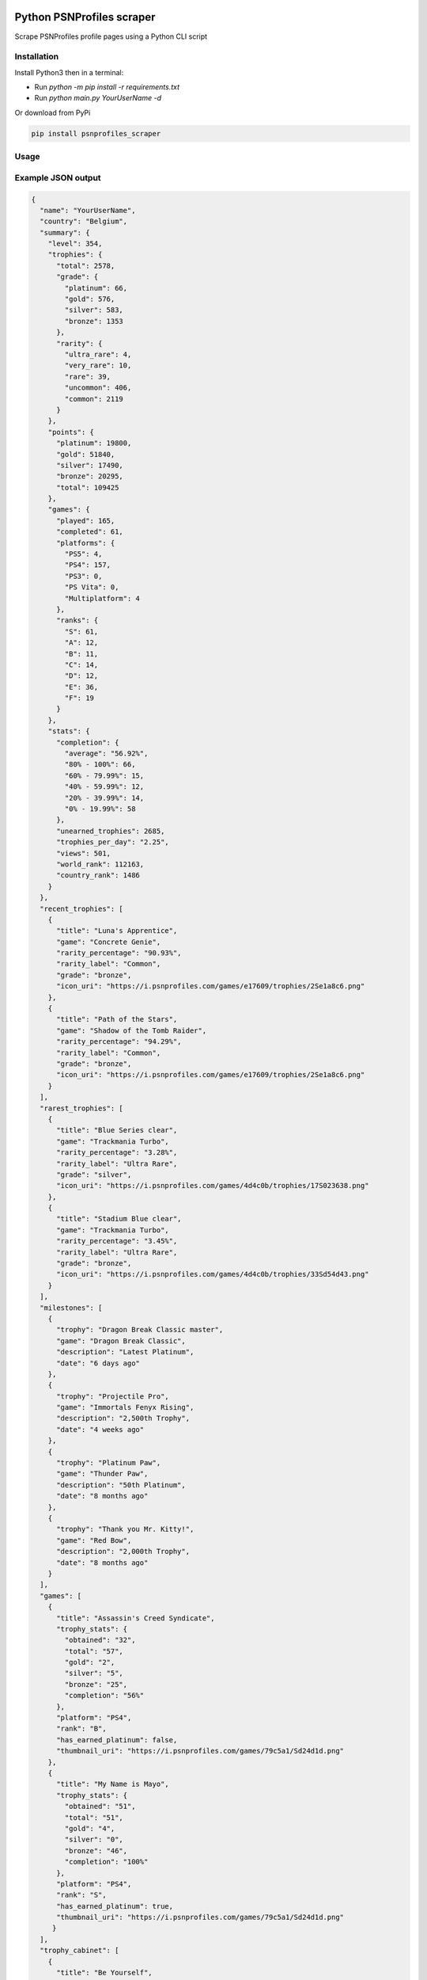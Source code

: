 |pypi| |unit-tests|

Python PSNProfiles scraper
===========================
Scrape PSNProfiles profile pages using a Python CLI script

.. |pypi| image:: https://img.shields.io/pypi/v/psnprofiles_scraper.svg
   :target: https://pypi.org/project/psnprofiles_scraper/

.. |unit-tests| image:: https://github.com/robiningelbrecht/psnprofiles-scraper/actions/workflows/python-app.yml/badge.svg
   :target: https://github.com/robiningelbrecht/psnprofiles-scraper

Installation
-------------

Install Python3 then in a terminal:

- Run `python -m pip install -r requirements.txt`
- Run `python main.py YourUserName -d`

Or download from PyPi

.. code-block:: shell

    pip install psnprofiles_scraper

Usage
------


Example JSON output
-------------------

.. code-block:: json

    {
      "name": "YourUserName",
      "country": "Belgium",
      "summary": {
        "level": 354,
        "trophies": {
          "total": 2578,
          "grade": {
            "platinum": 66,
            "gold": 576,
            "silver": 583,
            "bronze": 1353
          },
          "rarity": {
            "ultra_rare": 4,
            "very_rare": 10,
            "rare": 39,
            "uncommon": 406,
            "common": 2119
          }
        },
        "points": {
          "platinum": 19800,
          "gold": 51840,
          "silver": 17490,
          "bronze": 20295,
          "total": 109425
        },
        "games": {
          "played": 165,
          "completed": 61,
          "platforms": {
            "PS5": 4,
            "PS4": 157,
            "PS3": 0,
            "PS Vita": 0,
            "Multiplatform": 4
          },
          "ranks": {
            "S": 61,
            "A": 12,
            "B": 11,
            "C": 14,
            "D": 12,
            "E": 36,
            "F": 19
          }
        },
        "stats": {
          "completion": {
            "average": "56.92%",
            "80% - 100%": 66,
            "60% - 79.99%": 15,
            "40% - 59.99%": 12,
            "20% - 39.99%": 14,
            "0% - 19.99%": 58
          },
          "unearned_trophies": 2685,
          "trophies_per_day": "2.25",
          "views": 501,
          "world_rank": 112163,
          "country_rank": 1486
        }
      },
      "recent_trophies": [
        {
          "title": "Luna's Apprentice",
          "game": "Concrete Genie",
          "rarity_percentage": "90.93%",
          "rarity_label": "Common",
          "grade": "bronze",
          "icon_uri": "https://i.psnprofiles.com/games/e17609/trophies/2Se1a8c6.png"
        },
        {
          "title": "Path of the Stars",
          "game": "Shadow of the Tomb Raider",
          "rarity_percentage": "94.29%",
          "rarity_label": "Common",
          "grade": "bronze",
          "icon_uri": "https://i.psnprofiles.com/games/e17609/trophies/2Se1a8c6.png"
        }
      ],
      "rarest_trophies": [
        {
          "title": "Blue Series clear",
          "game": "Trackmania Turbo",
          "rarity_percentage": "3.28%",
          "rarity_label": "Ultra Rare",
          "grade": "silver",
          "icon_uri": "https://i.psnprofiles.com/games/4d4c0b/trophies/17S023638.png"
        },
        {
          "title": "Stadium Blue clear",
          "game": "Trackmania Turbo",
          "rarity_percentage": "3.45%",
          "rarity_label": "Ultra Rare",
          "grade": "bronze",
          "icon_uri": "https://i.psnprofiles.com/games/4d4c0b/trophies/33Sd54d43.png"
        }
      ],
      "milestones": [
        {
          "trophy": "Dragon Break Classic master",
          "game": "Dragon Break Classic",
          "description": "Latest Platinum",
          "date": "6 days ago"
        },
        {
          "trophy": "Projectile Pro",
          "game": "Immortals Fenyx Rising",
          "description": "2,500th Trophy",
          "date": "4 weeks ago"
        },
        {
          "trophy": "Platinum Paw",
          "game": "Thunder Paw",
          "description": "50th Platinum",
          "date": "8 months ago"
        },
        {
          "trophy": "Thank you Mr. Kitty!",
          "game": "Red Bow",
          "description": "2,000th Trophy",
          "date": "8 months ago"
        }
      ],
      "games": [
        {
          "title": "Assassin's Creed Syndicate",
          "trophy_stats": {
            "obtained": "32",
            "total": "57",
            "gold": "2",
            "silver": "5",
            "bronze": "25",
            "completion": "56%"
          },
          "platform": "PS4",
          "rank": "B",
          "has_earned_platinum": false,
          "thumbnail_uri": "https://i.psnprofiles.com/games/79c5a1/Sd24d1d.png"
        },
        {
          "title": "My Name is Mayo",
          "trophy_stats": {
            "obtained": "51",
            "total": "51",
            "gold": "4",
            "silver": "0",
            "bronze": "46",
            "completion": "100%"
          },
          "platform": "PS4",
          "rank": "S",
          "has_earned_platinum": true,
          "thumbnail_uri": "https://i.psnprofiles.com/games/79c5a1/Sd24d1d.png"
         }
      ],
      "trophy_cabinet": [
        {
          "title": "Be Yourself",
          "game": "Marvel's Spider-Man: Miles Morales",
          "rarity_percentage": "56.11%",
          "rarity_label": "Common",
          "grade": "platinum",
          "icon_uri": "https://i.psnprofiles.com/games/e17609/trophies/2Se1a8c6.png"
        },
        {
          "title": "Viking Legend",
          "game": "Assassin's Creed Valhalla",
          "rarity_percentage": "15.91%",
          "rarity_label": "Rare",
          "grade": "platinum",
          "icon_uri": "https://i.psnprofiles.com/games/e17609/trophies/2Se1a8c6.png"
        }
      ],
      "level_history": [
        {
          "level": 20,
          "game": {
            "title": "Assassins Creed Syndicate",
            "thumbnail_uri": "https://i.psnprofiles.com/games/c2af51/S7d1b26.png"
          },
          "trophy": {
            "title": "Bare-Knuckle Champion",
            "description": "Win three different Fight Clubs.",
            "icon_uri": "https://i.psnprofiles.com/games/c2af51/trophies/16Sa76145.png"
          },
          "date": "12th May 2018 10:54:10 AM"
        },
        {
          "level": 10,
          "game": {
            "title": "Assassins Creed Iv Black Flag",
            "thumbnail_uri": "https://i.psnprofiles.com/games/cc3b08/S359338.png"
          },
          "trophy": {
            "title": "Barfly",
            "description": "Unlock all taverns.",
            "icon_uri": "https://i.psnprofiles.com/games/cc3b08/trophies/36Sbcace5.png"
          },
          "date": "29th Apr 2018 9:12:16 AM"
        }
      ]
    }

Disclaimer
----------

This app and its creator have no affiliation with PSNProfiles or the PlayStation Network/PlayStation beyond the creator's use of both services.
